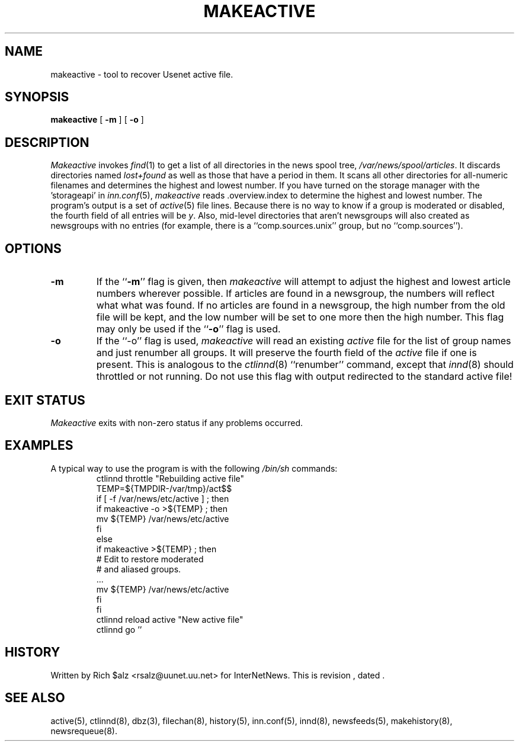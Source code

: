 .\" $Revision$
.TH MAKEACTIVE 8
.SH NAME
makeactive \- tool to recover Usenet active file.
.SH SYNOPSIS
.B makeactive
[
.B \-m
]
[
.B \-o
]
.SH DESCRIPTION
.I Makeactive
invokes
.IR find (1)
to get a list of all directories in the news spool tree,
.\" =()<.IR @<_PATH_SPOOL>@ .>()=
.IR /var/news/spool/articles .
It discards directories named
.I lost+found
as well as those that have a period in them.
It scans all other directories for all-numeric filenames and determines
the highest and lowest number.
If you have turned on the storage manager with the 'storageapi' in
.IR inn.conf (5),
.I makeactive
reads .overview.index to determine the highest and lowest number.
The program's output is a set of
.IR active (5)
file lines.
Because there is no way to know if a group is moderated or disabled,
the fourth field of all entries will be
.IR y .
Also, mid-level directories that aren't newsgroups will also created as
newsgroups with no entries (for example, there is a ``comp.sources.unix''
group, but no ``comp.sources'').
.SH OPTIONS
.TP
.B \-m 
If the ``\fB\-m\fP'' flag is given, then
.I makeactive
will attempt to adjust the highest and lowest article numbers wherever
possible.
If articles are found in a newsgroup, the numbers will reflect what
what was found.
If no articles are found in a newsgroup, the high number from the old
file will be kept, and the low number will be set to one more then
the high number.
This flag may only be used if the ``\fB\-o\fP'' flag is used.
.TP
.B \-o
If the ``\-o'' flag is used,
.I makeactive
will read an existing
.I active
file for the list of group names and just renumber all groups.
It will preserve the fourth field of the
.I active
file if one is present.
This is analogous to the
.IR ctlinnd (8)
\&``renumber'' command, except that
.IR innd (8)
should throttled or not running.
Do not use this flag with output redirected to the standard active file!
.SH "EXIT STATUS"
.PP
.I Makeactive
exits with non-zero status if any problems occurred.
.SH EXAMPLES
.PP
A typical way to use the program is with the following
.I /bin/sh
commands:
.RS
.DT
.nf
ctlinnd throttle "Rebuilding active file"
.\" =()<.ds R$ @<_PATH_ACTIVE>@>()=
.ds R$ /var/news/etc/active
.\" =()<TEMP=${TMPDIR-@<_PATH_TMP>@}/act$$>()=
TEMP=${TMPDIR-/var/tmp}/act$$
if [ \-f \*(R$ ] ; then
    if makeactive \-o >${TEMP} ; then
        mv ${TEMP} \*(R$
    f\&i
else
    if makeactive >${TEMP} ; then
        # Edit to restore moderated
        # and aliased groups.
        \&.\|.\|.
        mv ${TEMP} \*(R$
    f\&i
f\&i
ctlinnd reload active "New active file"
ctlinnd go ''
.fi
.RE
.SH HISTORY
Written by Rich $alz <rsalz@uunet.uu.net> for InterNetNews.
.de R$
This is revision \\$3, dated \\$4.
..
.R$ $Id$
.SH "SEE ALSO"
active(5),
ctlinnd(8),
dbz(3),
filechan(8),
history(5),
inn.conf(5),
innd(8),
newsfeeds(5),
makehistory(8),
newsrequeue(8).
